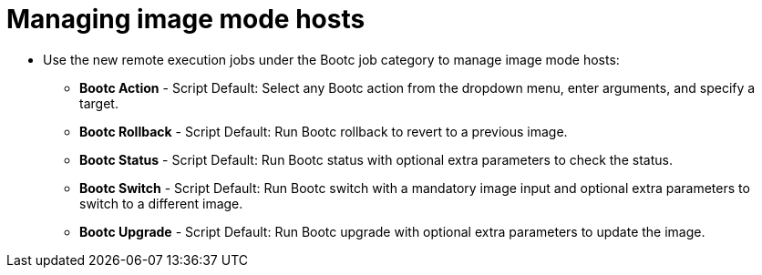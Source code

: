 [id="Managing_image_mode_hosts{context}"]
= Managing image mode hosts 

* Use the new remote execution jobs under the Bootc job category to manage image mode hosts:
** *Bootc Action* - Script Default: Select any Bootc action from the dropdown menu, enter arguments, and specify a target.
** *Bootc Rollback* - Script Default: Run Bootc rollback to revert to a previous image.
** *Bootc Status* - Script Default: Run Bootc status with optional extra parameters to check the status.
** *Bootc Switch* - Script Default: Run Bootc switch with a mandatory image input and optional extra parameters to switch to a different image.
** *Bootc Upgrade* - Script Default: Run Bootc upgrade with optional extra parameters to update the image.
